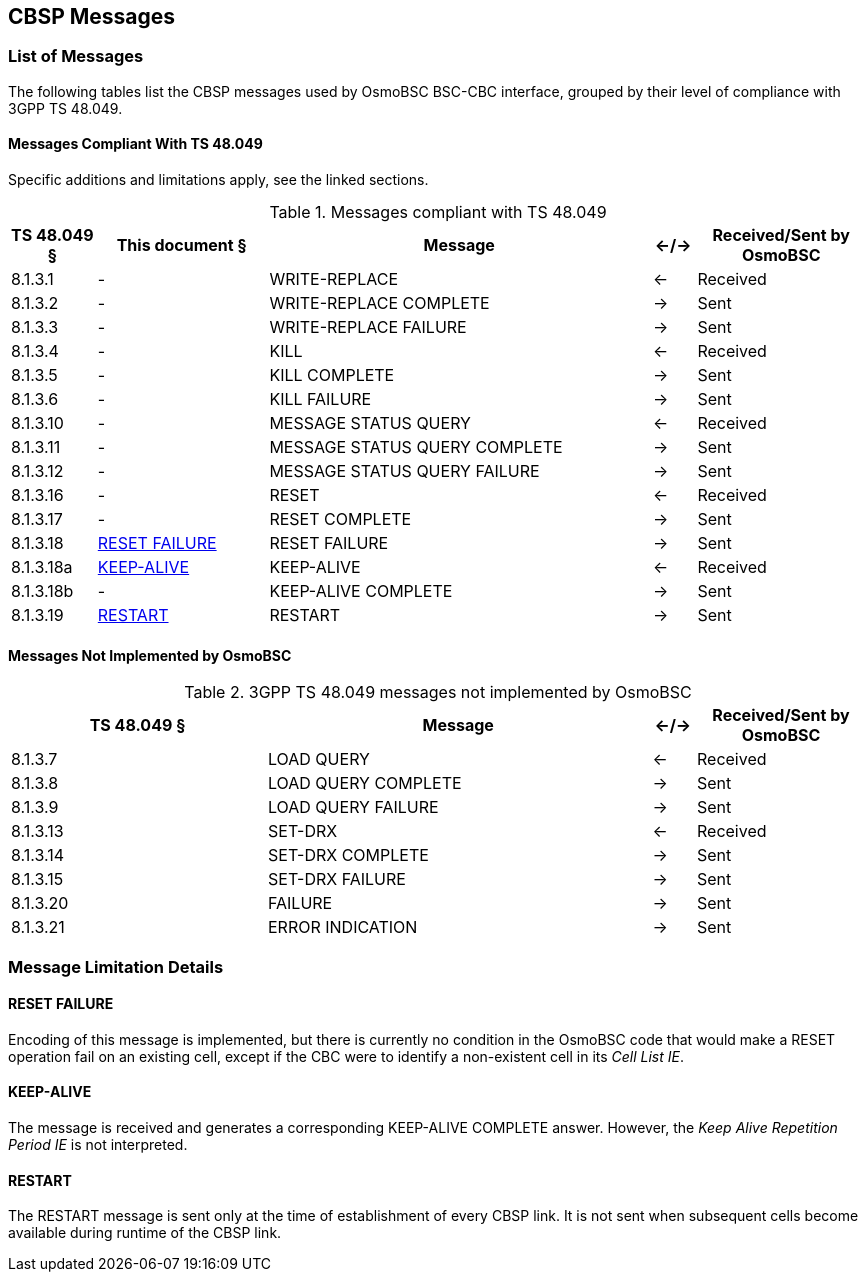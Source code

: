 == CBSP Messages

=== List of Messages

The following tables list the CBSP messages used by OsmoBSC BSC-CBC interface,
grouped by their level of compliance with 3GPP TS 48.049.

==== Messages Compliant With TS 48.049

Specific additions and limitations apply, see the linked sections.

.Messages compliant with TS 48.049
[options="header",cols="10%,20%,45%,5%,20%"]
|===
| TS 48.049 § | This document § | Message | <-/-> | Received/Sent by OsmoBSC
| 8.1.3.1  | - | WRITE-REPLACE | <- | Received
| 8.1.3.2  | - | WRITE-REPLACE COMPLETE | -> | Sent
| 8.1.3.3  | - | WRITE-REPLACE FAILURE | -> | Sent
| 8.1.3.4  | - | KILL | <- | Received
| 8.1.3.5  | - | KILL COMPLETE | -> | Sent
| 8.1.3.6  | - | KILL FAILURE | -> | Sent
| 8.1.3.10 | - | MESSAGE STATUS QUERY | <- | Received
| 8.1.3.11 | - | MESSAGE STATUS QUERY COMPLETE | -> | Sent
| 8.1.3.12 | - | MESSAGE STATUS QUERY FAILURE | -> | Sent
| 8.1.3.16 | - | RESET | <- | Received
| 8.1.3.17 | - | RESET COMPLETE | -> | Sent
| 8.1.3.18 | <<RESET_FAILURE>> | RESET FAILURE | -> | Sent
| 8.1.3.18a | <<KEEP_ALIVE>> | KEEP-ALIVE | <- | Received
| 8.1.3.18b | - | KEEP-ALIVE COMPLETE | -> | Sent
| 8.1.3.19 | <<RESTART>> | RESTART | -> | Sent
|===

==== Messages Not Implemented by OsmoBSC

.3GPP TS 48.049 messages not implemented by OsmoBSC
[options="header",cols="30%,45%,5%,20%"]
|===
| TS 48.049 § | Message | <-/-> | Received/Sent by OsmoBSC
| 8.1.3.7  | LOAD QUERY | <- | Received
| 8.1.3.8  | LOAD QUERY COMPLETE | -> | Sent
| 8.1.3.9  | LOAD QUERY FAILURE | -> | Sent
| 8.1.3.13 | SET-DRX | <- | Received
| 8.1.3.14 | SET-DRX COMPLETE | -> | Sent
| 8.1.3.15 | SET-DRX FAILURE | -> | Sent
| 8.1.3.20 | FAILURE | -> | Sent
| 8.1.3.21 | ERROR INDICATION | -> | Sent
|===


=== Message Limitation Details

[[RESET_FAILURE]]
==== RESET FAILURE

Encoding of this message is implemented, but there is currently no
condition in the OsmoBSC code that would make a RESET operation fail on
an existing cell, except if the CBC were to identify
a non-existent cell in its _Cell List IE_.

[[KEEP_ALIVE]]
==== KEEP-ALIVE

The message is received and generates a corresponding KEEP-ALIVE
COMPLETE answer.  However, the _Keep Alive Repetition Period IE_ is not
interpreted.

[[RESTART]]
==== RESTART

The RESTART message is sent only at the time of establishment of every
CBSP link.  It is not sent when subsequent cells become available during
runtime of the CBSP link.

